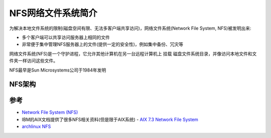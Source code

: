 .. _intro_nfs:

====================
NFS网络文件系统简介
====================

为解决本地文件系统的限制(磁盘空间有限、无法多客户端共享访问)，网络文件系统(Network File System, NFS)被发明出来:

- 多个客户端可以共享访问服务器上相同的文件
- 非常便于集中管理NFS服务器上的文件(提供一定的安全性)，例如集中备份、冗灾等

网络文件系统(NFS)是一个守护进程，它允许其他计算机在另一台远程计算机上 ``挂载`` 磁盘文件系统目录，并像访问本地文件和文件夹一样访问这些文件。

NFS最早是Sun Microsystems公司于1984年发明

NFS架构
==========

参考
=======

- `Network File System (NFS) <https://www.geeksforgeeks.org/network-file-system-nfs/>`_
- IBM的AIX文档提供了很多NFS相关资料(但是限于AIX系统) - `AIX 7.3 Network File System <https://www.ibm.com/docs/en/aix/7.3?topic=management-network-file-system>`_
- `archlinux NFS <https://wiki.archlinux.org/title/NFS>`_

